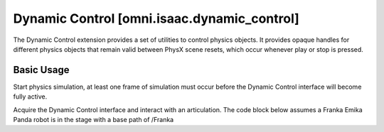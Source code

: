 Dynamic Control [omni.isaac.dynamic_control]
######################################################

The Dynamic Control extension provides a set of utilities to control physics objects. 
It provides opaque handles for different physics objects that remain valid between PhysX scene resets, which occur whenever play or stop is pressed.

Basic Usage
===========

Start physics simulation, at least one frame of simulation must occur before the Dynamic Control interface will become fully active. 

.. code-block:: python
    :linenos:

    import omni
    omni.timeline.get_timeline_interface().play()

Acquire the Dynamic Control interface and interact with an articulation. 
The code block below assumes a Franka Emika Panda robot is in the stage with a base path of /Franka

.. code-block:: python
    :linenos:

    from omni.isaac.dynamic_control import _dynamic_control
    dc = _dynamic_control.acquire_dynamic_control_interface()
    
    # Get a handle to the Franka articulation
    # This handle will automatically update if simulation is stopped and restarted
    art = dc.get_articulation("/Franka")
    
    # Get information about the structure of the articulation
    num_joints = dc.get_articulation_joint_count(art)
    num_dofs = dc.get_articulation_dof_count(art)
    num_bodies = dc.get_articulation_body_count(art)
    
    # Get a specific degree of freedom on an articulation
    dof_ptr = dc.find_articulation_dof(art, "panda_joint2")

    dof_state = dc.get_dof_state(dof_ptr)
    # print position for the degree of freedom
    print(dof_state.pos)

    # This should be called each frame of simulation if state on the articulation is being changed.
    dc.wake_up_articulation(art)
    dc.set_dof_position_target(dof_ptr, -1.5)
